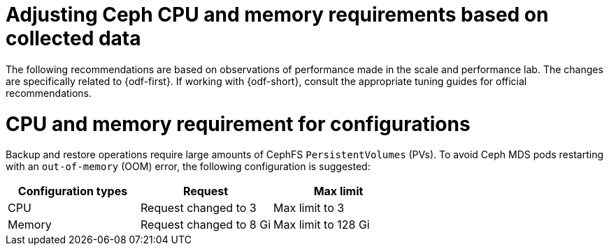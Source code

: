 // Module included in the following assemblies:
//
// * backup_and_restore/application_backup_and_restore/installing/installing-oadp-ocs.adoc

:_mod-docs-content-type: CONCEPT
[id="oadp-odf-cpu-memory-requirements_{context}"]
= Adjusting Ceph CPU and memory requirements based on collected data

The following recommendations are based on observations of performance made in the scale and performance lab. The changes are specifically related to {odf-first}. If working with {odf-short}, consult the appropriate tuning guides for official recommendations.

[id="oadp-odf-config-cpu-memory-requirements_{context}"]
= CPU and memory requirement for configurations

Backup and restore operations require large amounts of CephFS `PersistentVolumes` (PVs). To avoid Ceph MDS pods restarting with an `out-of-memory` (OOM) error, the following configuration is suggested:

|===
| Configuration types | Request | Max limit

| CPU
| Request changed to 3
| Max limit to 3

| Memory
| Request changed to 8 Gi
| Max limit to 128 Gi
|===